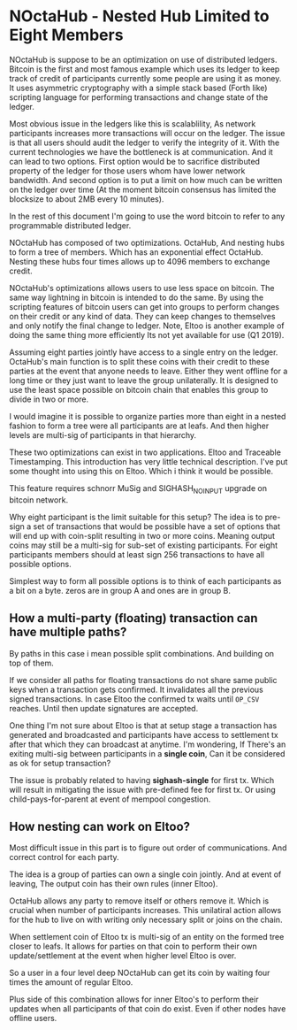 * NOctaHub - Nested Hub Limited to Eight Members

NOctaHub is suppose to be an optimization on use of distributed ledgers. Bitcoin
is the first and most famous example which uses its ledger to keep track of
credit of participants currently some people are using it as money.
It uses asymmetric cryptography with a simple stack based (Forth like) 
scripting language for performing transactions and change state of the ledger.

Most obvious issue in the ledgers like this is scalablility, As network
participants increases more transactions will occur on the ledger. The issue
is that all users should audit the ledger to verify the integrity of it.
With the current technologies we have the bottleneck is at communication.
And it can lead to two options. First option would be to sacrifice
distributed property of the ledger for those users whom have
lower network bandwidth. And second option is to put a limit on how much
can be written on the ledger over time (At the moment bitcoin
consensus has limited the blocksize to about 2MB every 10 minutes). 

In the rest of this document I'm going to use the word bitcoin to refer
to any programmable distributed ledger.

NOctaHub has composed of two optimizations. OctaHub, And nesting hubs to 
form a tree of members. Which has an exponential effect OctaHub. Nesting
these hubs four times allows up to 4096 members to exchange credit.

NOctaHub's optimizations allows users to use less space on bitcoin. The same
way lightning in bitcoin is intended to do the same. By using the scripting 
features of bitcoin users can get into groups to perform changes
on their credit or any kind of data. They can keep changes to themselves and
only notify the final change to ledger. Note, Eltoo is another example of doing the
same thing more efficiently Its not yet available for use (Q1 2019).

Assuming eight parties jointly have access to a single entry on the ledger. 
OctaHub's main function is to split these coins with their credit to these
parties at the event that anyone needs to leave. Either they went offline for
a long time or they just want to leave the group unilaterally. It is designed
to use the least space possible on bitcoin chain that enables this group
to divide in two or more.

I would imagine it is possible to organize parties more than eight in a nested
fashion to form a tree were all participants are at leafs. And then higher
levels are multi-sig of participants in that hierarchy.

These two optimizations can exist in two applications. 
Eltoo and Traceable Timestamping. This introduction has very little 
technical description. I've put some thought into using this on Eltoo. Which
i think it would be possible.

This feature requires schnorr MuSig and SIGHASH_NO_INPUT upgrade on
bitcoin network.

Why eight participant is the limit suitable for this setup? The idea is to
pre-sign a set of transactions that would be possible have a set of options
that will end up with coin-split resulting in two or more coins.
Meaning output coins may still be a multi-sig for sub-set of existing
participants. For eight participants members should at least 
sign 256 transactions to have all possible options.

Simplest way to form all possible options is to think of each participants as
a bit on a byte. zeros are in group A and ones are in group B.


** How a multi-party (floating) transaction can have multiple paths?

By paths in this case i mean possible split combinations. And building on top
of them.

If we consider all paths for floating transactions do not share same public keys
when a transaction gets confirmed. It invalidates all the previous signed
transactions. In case Eltoo the confirmed tx waits until =OP_CSV= reaches.
Until then update signatures are accepted.

One thing I'm not sure about Eltoo is that at setup stage a transaction has
generated and broadcasted and participants have access to settlement tx after
that which they can broadcast at anytime. I'm wondering, If There's an exiting
multi-sig between participants in a *single coin*, Can it be considered as
ok for setup transaction?

The issue is probably related to having *sighash-single* for first tx.
Which will result in mitigating the issue with pre-defined fee for first tx.
Or using child-pays-for-parent at event of mempool congestion.

** How nesting can work on Eltoo?

Most difficult issue in this part is to figure out order of communications.
And correct control for each party.

The idea is a group of parties can own a single coin jointly. And at event of
leaving, The output coin has their own rules (inner Eltoo).

OctaHub allows any party to remove itself or others remove it. Which is crucial
when number of participants increases. This unilatiral action allows for the hub
to live on with writing only necessary split or joins on the chain.

When settlement coin of Eltoo tx is multi-sig of an entity on the formed
tree closer to leafs. It allows for parties on that coin to perform their own
update/settlement at the event when higher level Eltoo is over.

So a user in a four level deep NOctaHub can get its coin by waiting four times
the amount of regular Eltoo.

Plus side of this combination allows for inner Eltoo's to perform their updates
when all participants of that coin do exist. Even if other nodes have offline
users.

